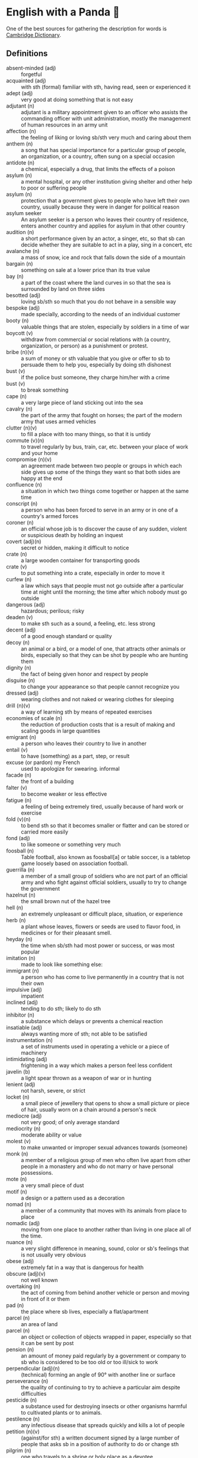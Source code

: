 * English with a Panda 🏴󠁧󠁢󠁥󠁮󠁧󠁿

One of the best sources for gathering the description for words is [[https://dictionary.cambridge.org/][Cambridge Dictionary]].

** Definitions
- absent-minded (adj) :: forgetful
- acquainted (adj) :: with sth (formal) familiar with sth, having read, seen or experienced it
- adept (adj) :: very good at doing something that is not easy
- adjutant (n) :: adjutant is a military appointment given to an officer who assists the commanding officer with unit administration, mostly the management of human resources in an army unit
- affection (n) :: the feeling of liking or loving sb/sth very much and caring about them
- anthem (n) :: a song that has special importance for a particular group of people, an organization, or a country, often sung on a special occasion
- antidote (n) :: a chemical, especially a drug, that limits the effects of a poison
- asylum (n) :: a mental hospital, or any other institution giving shelter and other help to poor or suffering people
- asylum (n) :: protection that a government gives to people who have left their own country, usually because they were in danger for political reason
- asylum seeker :: An asylum seeker is a person who leaves their country of residence, enters another country and applies for asylum in that other country
- audition (n) :: a short performance given by an actor, a singer, etc, so that sb can decide whether they are suitable to act in a play, sing in a concert, etc
- avalanche (n) :: a mass of snow, ice and rock that falls down the side of a mountain
- bargain (n) :: something on sale at a lower price than its true value
- bay (n) :: a part of the coast where the land curves in so that the sea is surrounded by land on three sides
- besotted (adj) :: loving sb/sth so much that you do not behave in a sensible way
- bespoke (adj) ::  made specially, according to the needs of an individual customer
- booty (n) :: valuable things that are stolen, especially by soldiers in a time of war
- boycott (v) :: withdraw from commercial or social relations with (a country, organization, or person) as a punishment or protest.
- bribe (n)(v) :: a sum of money or sth valuable that you give or offer to sb to persuade them to help you, especially by doing sth dishonest
- bust (v) :: if the police bust someone, they charge him/her with a crime
- bust (v) :: to break something
- cape (n) :: a very large piece of land sticking out into the sea
- cavalry (n) :: the part of the army that fought on horses; the part of the modern army that uses armed vehicles
- clutter (n)(v) :: to fill a place with too many things, so that it is untidy
- commute (v)(n) :: to travel regularly by bus, train, car, etc. between your place of work and your home
- compromise (n)(v) :: an agreement made between two people or groups in which each side gives up some of the things they want so that both sides are happy at the end
- confluence (n) :: a situation in which two things come together or happen at the same time
- conscript (n) :: a person who has been forced to serve in an army or in one of a country's armed forces
- coroner (n) :: an official whose job is to discover the cause of any sudden, violent or suspicious death by holding an inquest
- covert (adj)(n) :: secret or hidden, making it difficult to notice
- crate (n) :: a large wooden container for transporting goods
- crate (v) :: to put something into a crate, especially in order to move it
- curfew (n) :: a law which says that people must not go outside after a particular time at night until the morning; the time after which nobody must go outside
- dangerous (adj) :: hazardous; perilous; risky
- deaden (v) :: to make sth such as a sound, a feeling, etc. less strong
- decent (adj) :: of a good enough standard or quality
- decoy (n) :: an animal or a bird, or a model of one, that attracts other animals or birds, especially so that they can be shot by people who are hunting them
- dignity (n) :: the fact of being given honor and respect by people
- disguise (n) :: to change your appearance so that people cannot recognize you
- dressed (adj) :: wearing clothes and not naked or wearing clothes for sleeping
- drill (n)(v) :: a way of learning sth by means of repeated exercises
- economies of scale (n) :: the reduction of production costs that is a result of making and scaling goods in large quantities
- emigrant (n) :: a person who leaves their country to live in another
- entail (v) :: to have (something) as a part, step, or result
- excuse (or pardon) my French :: used to apologize for swearing. informal
- facade (n) :: the front of a building
- falter (v) :: to become weaker or less effective
- fatigue (n) :: a feeling of being extremely tired, usually because of hard work or exercise
- fold (v)(n) :: to bend sth so that it becomes smaller or flatter and can be stored or carried more easily
- fond (adj) :: to like someone or something very much
- foosball (n) :: Table football, also known as foosball[a] or table soccer, is a tabletop game loosely based on association football.
- guerrilla (n) :: a member of a small group of soldiers who are not part of an official army and who fight against official soldiers, usually to try to change the government
- hazelnut (n) :: the small brown nut of the hazel tree
- hell (n) :: an extremely unpleasant or difficult place, situation, or experience
- herb (n) :: a plant whose leaves, flowers or seeds are used to flavor food, in medicines or for their pleasant smell.
- heyday (n) :: the time when sb/sth had most power or success, or was most popular
- imitation (n) :: made to look like something else:
- immigrant (n) :: a person who has come to live permanently in a country that is not their own
- impulsive (adj) :: impatient
- inclined (adj) :: tending to do sth; likely to do sth
- inhibitor (n) :: a substance which delays or prevents a chemical reaction
- insatiable (adj) :: always wanting more of sth; not able to be satisfied
- instrumentation (n) :: a set of instruments used in operating a vehicle or a piece of machinery
- intimidating (adj) :: frightening in a way which makes a person feel less confident
- javelin (b) :: a light spear thrown as a weapon of war or in hunting
- lenient (adj) :: not harsh, severe, or strict
- locket (n) :: a small piece of jewellery that opens to show a small picture or piece of hair, usually worn on a chain around a person's neck
- mediocre (adj) :: not very good; of only average standard
- mediocrity (n) :: moderate ability or value
- molest (v) :: to make unwanted or improper sexual advances towards (someone)
- monk (n) :: a member of a religious group of men who often live apart from other people in a monastery and who do not marry or have personal possessions.
- mote (n) :: a very small piece of dust
- motif (n) :: a design or a pattern used as a decoration
- nomad (n) :: a member of a community that moves with its animals from place to place
- nomadic (adj) :: moving from one place to another rather than living in one place all of the time.
- nuance (n) :: a very slight difference in meaning, sound, color or sb's feelings that is not usually very obvious
- obese (adj) :: extremely fat in a way that is dangerous for health
- obscure (adj)(v) :: not well known
- overtaking (n) :: the act of coming from behind another vehicle or person and moving in front of it or them
- pad (n) :: the place where sb lives, especially a flat/apartment
- parcel (n) :: an area of land
- parcel (n) :: an object or collection of objects wrapped in paper, especially so that it can be sent by post
- pension (n) :: an amount of money paid regularly by a government or company to sb who is considered to be too old or too ill/sick to work
- perpendicular (adj)(n) :: (technical) forming an angle of 90° with another line or surface
- perseverance (n) :: the quality of continuing to try to achieve a particular aim despite difficulties
- pesticide (n) :: a substance used for destroying insects or other organisms harmful to cultivated plants or to animals.
- pestilence (n) :: any infectious disease that spreads quickly and kills a lot of people
- petition (n)(v) :: (against/for sth) a written document signed by a large number of people that asks sb in a position of authority to do or change sth
- pilgrim (n) :: one who travels to a shrine or holy place as a devotee
- pitch (n)(v) :: an area of ground specially prepared and marked for playing a sports game
- plumbing (n) :: the system of pipes, etc. that supply water to a building
- polyglot (adj) :: knowing, using or written in more than one language
- posse (n) :: A posse is a group of friends, or a group of people who are gathered together for a particular purpose.
- prevail (v) :: (in/among sth) to exist or be very common at a particular time or in a particular place
- prevalent (adj) :: that exists or is very common at a particular time or in a particular place
- proactive (adj) :: controlling a situation by making things happen rather than waiting for things to happen and then reacting to them
- proceeding (n) :: (plural) the official written report of a meeting, etc
- profile (n) :: the outline of a person's face when you look from the side, not the front
- reactive (adj) :: showing a reaction or response
- reign (n)(v) :: the period during which sb is in charge of an organization, a team, etc
- reluctant (adj) :: hesitating before doing sth because you do not want to do it or because you are not sure that it is the right thing to do
- remark (n) :: something that you say, giving your opinion about something or stating a fact
- ritual (n)  :: a series of actions that are always performed in the same way, especially as part of a religious ceremony
- rival (n)(adj)(v) :: a person, company, or thing that competes with another in sport, business, etc
- scribe (n) :: a person who made copies of written documents before printing was invented
- sewer (n) :: an underground pipe that is used to carry sewage away from houses, factories, etc
- shaft (n)(v) :: a long, narrow, usually vertical passage in a building or underground, used especially for a lift/elevator or as a way of allowing air in or out
- sorrow (n)(v) :: (rather formal) a feeling of great sadness because sth very bad has happened
- spore (n) :: one of the very small cells that are produced by some plants and that develop into new plants
- STEM (n) :: science, technology, engineering, and math
- stereotype (n)(v) :: a fixed idea or image that many people have of a particular type of person or thing, but which is often not true in reality
- stink (v)(n) :: (of sth) to have a strong, unpleasant smell
- stopgap (n) :: something that you use or do for a short time while you are looking for sth better
- stumble (v) :: to walk or move in an unsteady way
- stunt (n)(v) :: a dangerous and difficult action that sb does to entertain people, especially as part of a film/movie
- suit (n) :: a set of clothes or a piece of clothing to be worn in a particular situation or while doing a particular activity
- susceptible (adj) :: very likely to be influenced, harmed or affected by sb/sth
- tap (v)(n) :: to fit a device to a telephone so that sb's calls can be listened to secretly
- the shopping period (n) :: the period in which students can decide on their courses before starting the semester
- tide (n) :: the alternate rising and falling of the surface of the ocean
- tombstone (n) :: gravestone
- triage (n) :: the process of quickly examining patients who are taken to a hospital in order to decide which ones are the most seriously ill and must be treated first
- triumph (n) :: the feeling of great satisfaction or joy that you get from a great success or victory
- tuxedo (n) :: a man's black or white jacket worn at formal social events, usually in the evening, with matching trousers and a bow tie
- tyrannical (adj) :: using power or authority over people in an unfair and cruel way
- unfettered (adj) :: not limited by rules or any other
- utmost (adj) :: used to emphasize how important or serious something is
- vague (adj) :: ambiguous, murky; opaque; not clear in a person's mind
- vast (adj) :: extremely large in area, size, amount, etc.
- venerable (adj) :: people or things deserve respect because they are old, important, wise, etc
- vent (n) :: an opening that allows air, gas or liquid to pass out of or into a room, building, container, etc
- vivid (adj) :: (of memories, a description, etc.) producing very clear pictures in your mind
- wasting (adj) :: a wasting disease or illness is one that causes sb to gradually become weaker and thinner



** By Example
- He expressed his sorrow at the news of her death.
- the joys and sorrows of childhood
- His death was a great sorrow to everyone who knew him.
- He noted, with some irritation, that the letter had not been sent.
- I apologized to my teacher for being late to the class.
- a bee always stings me.
- a bee stung me.
- I've gotten fired. / I got fired.
- What would you do if you were me? (suggestion) If I were you, I would call the police
- I lost my touch with my friend.
- I'm fond of traveling.
- I'm interested in reading fictional novel.
- I'm in my late 20s.
- I'm in my early 30s.
- I'm in my mid 40s.
- 1930s :: a decade; a period of 10 years
*** know
- I've known him for a long time [How long have you known him?]
*** recognize
- Don't you recognize me
*** swole
- If you're swole you'll look good in anything
** Synonyms
- keen on / fund of / into / eager about / interested in
- indecisive / hesitant / doubtful / uncertain
